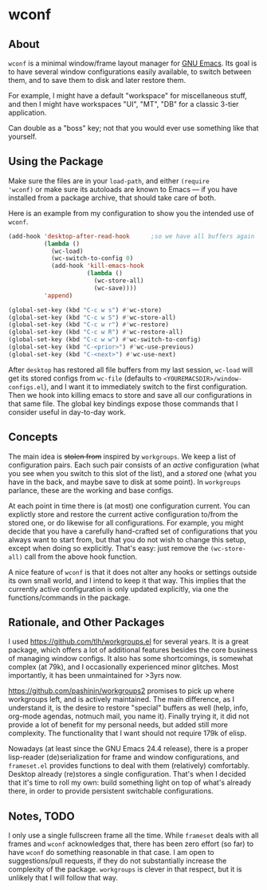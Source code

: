 * wconf
** About
=wconf= is a minimal window/frame layout manager for [[http://www.gnu.org/software/emacs/][GNU Emacs]].  Its
goal is to have several window configurations easily available, to
switch between them, and to save them to disk and later restore them.

For example, I might have a default "workspace" for miscellaneous stuff,
and then I might have workspaces "UI", "MT", "DB" for a classic 3-tier
application.

Can double as a "boss" key; not that you would ever use something like
that yourself.
** Using the Package
Make sure the files are in your =load-path=, and either =(require
'wconf)= or make sure its autoloads are known to Emacs --- if you have
installed from a package archive, that should take care of both.

Here is an example from my configuration to show you the intended use of
=wconf=.
#+begin_src emacs-lisp
(add-hook 'desktop-after-read-hook      ;so we have all buffers again
          (lambda ()
            (wc-load)
            (wc-switch-to-config 0)
            (add-hook 'kill-emacs-hook
                      (lambda ()
                        (wc-store-all)
                        (wc-save))))
          'append)

(global-set-key (kbd "C-c w s") #'wc-store)
(global-set-key (kbd "C-c w S") #'wc-store-all)
(global-set-key (kbd "C-c w r") #'wc-restore)
(global-set-key (kbd "C-c w R") #'wc-restore-all)
(global-set-key (kbd "C-c w w") #'wc-switch-to-config)
(global-set-key (kbd "C-<prior>") #'wc-use-previous)
(global-set-key (kbd "C-<next>") #'wc-use-next)
#+end_src
After =desktop= has restored all file buffers from my last session,
=wc-load= will get its stored configs from =wc-file= (defaults to
=<YOUREMACSDIR>/window-configs.el=), and I want it to immediately switch
to the first configuration.  Then we hook into killing emacs to store
and save all our configurations in that same file.  The global key
bindings expose those commands that I consider useful in day-to-day
work.
** Concepts
The main idea is +stolen from+ inspired by =workgroups=.  We keep a list
of configuration pairs.  Each such pair consists of an /active/
configuration (what you see when you switch to this slot of the list),
and a /stored/ one (what you have in the back, and maybe save to disk at
some point).  In =workgroups= parlance, these are the working and base
configs.

At each point in time there is (at most) one configuration current.  You
can explictly store and restore the current active configuration to/from
the stored one, or do likewise for all configurations.  For example, you
might decide that you have a carefully hand-crafted set of
configurations that you always want to start from, but that you do not
wish to change this setup, except when doing so explicitly.  That's
easy: just remove the =(wc-store-all)= call from the above hook
function.

A nice feature of =wconf= is that it does not alter any hooks or
settings outside its own small world, and I intend to keep it that way.
This implies that the currently active configuration is only updated
explicitly, via one the functions/commands in the package.
** Rationale, and Other Packages
I used https://github.com/tlh/workgroups.el for several years.  It is a
great package, which offers a lot of additional features besides the
core business of managing window configs.  It also has some
shortcomings, is somewhat complex (at 79k), and I occasionally
experienced minor glitches.  Most importantly, it has been unmaintained
for >3yrs now.

https://github.com/pashinin/workgroups2 promises to pick up where
workgroups left, and is actively maintained.  The main difference, as I
understand it, is the desire to restore "special" buffers as well (help,
info, org-mode agendas, notmuch mail, you name it).  Finally trying it,
it did not provide a lot of benefit for my personal needs, but added
still more complexity.  The functionality that I want should not require
179k of elisp.

Nowadays (at least since the GNU Emacs 24.4 release), there is a proper
lisp-reader (de)serialization for frame and window configurations, and
=frameset.el= provides functions to deal with them (relatively)
comfortably.  Desktop already (re)stores a single configuration.  That's
when I decided that it's time to roll my own: build something light on
top of what's already there, in order to provide persistent switchable
configurations.
** Notes, TODO
I only use a single fullscreen frame all the time.  While =frameset=
deals with all frames and =wconf= acknowledges that, there has been zero
effort (so far) to have =wconf= do something reasonable in that case.  I
am open to suggestions/pull requests, if they do not substantially
increase the complexity of the package.  =workgroups= is clever in that
respect, but it is unlikely that I will follow that way.
